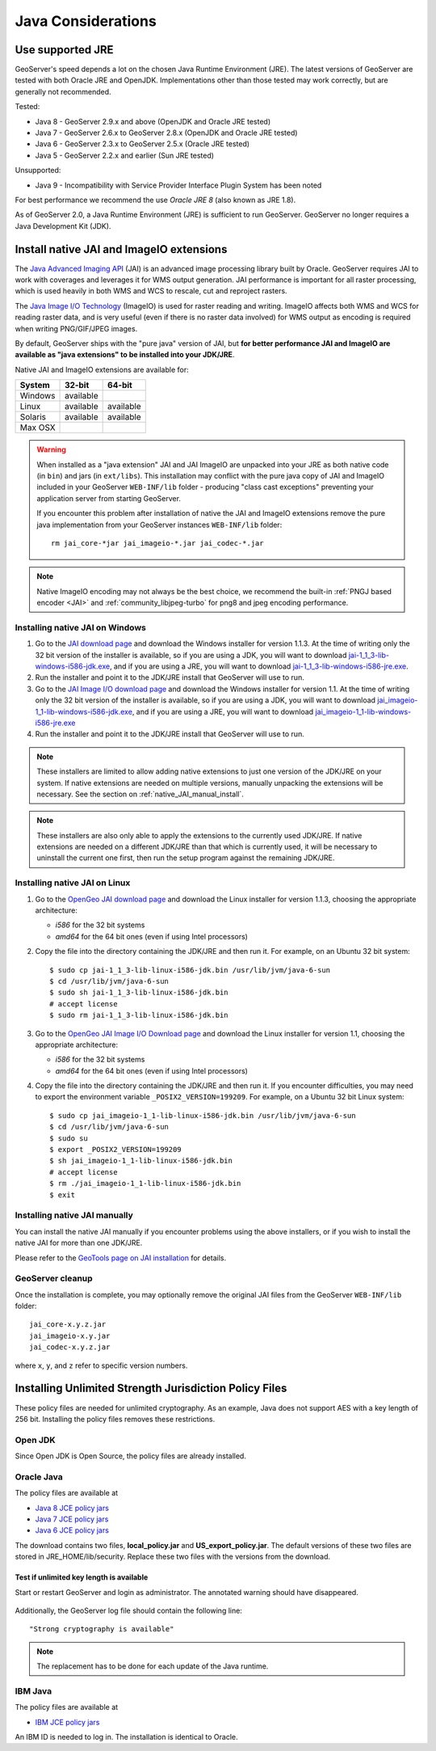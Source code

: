 .. _production_java:

Java Considerations
===================

Use supported JRE
-----------------

GeoServer's speed depends a lot on the chosen Java Runtime Environment (JRE). The latest versions of GeoServer are tested with both Oracle JRE and OpenJDK. Implementations other than those tested may work correctly, but are generally not recommended.

Tested:

* Java 8 - GeoServer 2.9.x and above (OpenJDK and Oracle JRE tested)
* Java 7 - GeoServer 2.6.x to GeoServer 2.8.x (OpenJDK and Oracle JRE tested)
* Java 6 - GeoServer 2.3.x to GeoServer 2.5.x (Oracle JRE tested)
* Java 5 - GeoServer 2.2.x and earlier (Sun JRE tested)

Unsupported:

* Java 9 - Incompatibility with Service Provider Interface Plugin System has been noted

For best performance we recommend the use *Oracle JRE 8* (also known as JRE 1.8).

.. Further speed improvements can be released using `Marlin renderer <https://github.com/bourgesl/marlin-renderer>`__ alternate renderer.

As of GeoServer 2.0, a Java Runtime Environment (JRE) is sufficient to run GeoServer.  GeoServer no longer requires a Java Development Kit (JDK).

Install native JAI and ImageIO extensions
-----------------------------------------

The `Java Advanced Imaging API <http://www.oracle.com/technetwork/java/javase/tech/jai-142803.html>`_ (JAI) is an advanced image processing library built by Oracle.  GeoServer requires JAI to work with coverages and leverages it for WMS output generation. JAI performance is important for all raster processing, which is used heavily in both WMS and WCS to rescale, cut and reproject rasters.

The `Java Image I/O Technology <http://docs.oracle.com/javase/6/docs/technotes/guides/imageio/index.html>`__ (ImageIO) is used for  raster reading and writing. ImageIO affects both WMS and WCS for reading raster data, and is very useful (even if there is no raster data involved) for WMS output as encoding is required when writing PNG/GIF/JPEG images.

By default, GeoServer ships with the "pure java" version of JAI, but **for better performance JAI and ImageIO are available as "java extensions" to be installed into your JDK/JRE**.

Native JAI and ImageIO extensions are available for:

+----------+-----------+-----------+
| System   | 32-bit    | 64-bit    |
+==========+===========+===========+
| Windows  | available |           |
+----------+-----------+-----------+
| Linux    | available | available |
+----------+-----------+-----------+
| Solaris  | available | available |
+----------+-----------+-----------+
| Max OSX  |           |           |  
+----------+-----------+-----------+

.. warning:: When installed as a "java extension" JAI and JAI ImageIO are unpacked into your JRE as both native code (in ``bin``) and jars (in ``ext/libs``). This installation may conflict with the pure java copy of JAI and ImageIO included in your GeoServer ``WEB-INF/lib`` folder - producing "class cast exceptions" preventing your application server from starting GeoServer.
   
   If you encounter this problem after installation of native the JAI and ImageIO extensions remove the pure java implementation from your GeoServer instances ``WEB-INF/lib`` folder::
       
       rm jai_core-*jar jai_imageio-*.jar jai_codec-*.jar
   
.. note:: Native ImageIO encoding may not always be the best choice, we recommend the built-in :ref:`PNGJ based encoder <JAI>` and :ref:`community_libjpeg-turbo` for png8 and jpeg encoding performance.
   
Installing native JAI on Windows
````````````````````````````````

#. Go to the `JAI download page <http://download.java.net/media/jai/builds/release/1_1_3/>`_ and download the Windows installer for version 1.1.3. At the time of writing only the 32 bit version of the installer is available, so if you are using a JDK, you will want to download `jai-1_1_3-lib-windows-i586-jdk.exe <http://download.java.net/media/jai/builds/release/1_1_3/jai-1_1_3-lib-windows-i586-jdk.exe>`_, and if you are using a JRE, you will want to download `jai-1_1_3-lib-windows-i586-jre.exe <http://download.java.net/media/jai/builds/release/1_1_3/jai-1_1_3-lib-windows-i586-jre.exe>`_.
#. Run the installer and point it to the JDK/JRE install that GeoServer will use to run.
#. Go to the `JAI Image I/O download page <http://download.java.net/media/jai-imageio/builds/release/1.1/>`_ and download the Windows installer for version 1.1. At the time of writing only the 32 bit version of the installer is available, so if you are using a JDK, you will want to download `jai_imageio-1_1-lib-windows-i586-jdk.exe <http://download.java.net/media/jai-imageio/builds/release/1.1/jai_imageio-1_1-lib-windows-i586-jdk.exe>`_, and if you are using a JRE, you will want to download `jai_imageio-1_1-lib-windows-i586-jre.exe <http://download.java.net/media/jai-imageio/builds/release/1.1/jai_imageio-1_1-lib-windows-i586-jre.exe>`_
#. Run the installer and point it to the JDK/JRE install that GeoServer will use to run.

.. note:: These installers are limited to allow adding native extensions to just one version of the JDK/JRE on your system.  If native extensions are needed on multiple versions, manually unpacking the extensions will be necessary.  See the section on :ref:`native_JAI_manual_install`.

.. note:: These installers are also only able to apply the extensions to the currently used JDK/JRE.  If native extensions are needed on a different JDK/JRE than that which is currently used, it will be necessary to uninstall the current one first, then run the setup program against the remaining JDK/JRE.

Installing native JAI on Linux
``````````````````````````````

#. Go to the `OpenGeo JAI download page <http://data.opengeo.org/suite/jai/>`_ and download the Linux installer for version 1.1.3, choosing the appropriate architecture:

   * `i586` for the 32 bit systems
   * `amd64` for the 64 bit ones (even if using Intel processors)

#. Copy the file into the directory containing the JDK/JRE and then run it.  For example, on an Ubuntu 32 bit system::
  
    $ sudo cp jai-1_1_3-lib-linux-i586-jdk.bin /usr/lib/jvm/java-6-sun
    $ cd /usr/lib/jvm/java-6-sun
    $ sudo sh jai-1_1_3-lib-linux-i586-jdk.bin
    # accept license 
    $ sudo rm jai-1_1_3-lib-linux-i586-jdk.bin
  
#. Go to the `OpenGeo JAI Image I/O Download page <http://data.opengeo.org/suite/jai/>`_ and download the Linux installer for version 1.1, choosing the appropriate architecture:

   * `i586` for the 32 bit systems
   * `amd64` for the 64 bit ones (even if using Intel processors)

#. Copy the file into the directory containing the JDK/JRE and then run it.  If you encounter difficulties, you may need to export the environment variable ``_POSIX2_VERSION=199209``. For example, on a Ubuntu 32 bit Linux system::
  
    $ sudo cp jai_imageio-1_1-lib-linux-i586-jdk.bin /usr/lib/jvm/java-6-sun
    $ cd /usr/lib/jvm/java-6-sun
    $ sudo su
    $ export _POSIX2_VERSION=199209
    $ sh jai_imageio-1_1-lib-linux-i586-jdk.bin
    # accept license
    $ rm ./jai_imageio-1_1-lib-linux-i586-jdk.bin
    $ exit

.. _native_JAI_manual_install:

Installing native JAI manually
``````````````````````````````

You can install the native JAI manually if you encounter problems using the above installers, or if you wish to install the native JAI for more than one JDK/JRE.

Please refer to the `GeoTools page on JAI installation <http://docs.geotools.org/latest/userguide/build/install/jdk.html#java-extensions-optional>`_ for details.

 
GeoServer cleanup
`````````````````

Once the installation is complete, you may optionally remove the original JAI files from the GeoServer ``WEB-INF/lib`` folder::

   jai_core-x.y.z.jar
   jai_imageio-x.y.jar 
   jai_codec-x.y.z.jar
   

where ``x``, ``y``, and ``z`` refer to specific version numbers.

.. _java_policyfiles:

Installing Unlimited Strength Jurisdiction Policy Files
-------------------------------------------------------
These policy files are needed for unlimited cryptography. As an example, Java does not support AES
with a key length of 256 bit. Installing the policy files removes these restrictions.

Open JDK
````````

Since Open JDK is Open Source, the policy files are already installed.   

Oracle Java
```````````

The policy files are available at   

* `Java 8 JCE policy jars <http://www.oracle.com/technetwork/java/javase/downloads/jce8-download-2133166.html>`_ 
* `Java 7 JCE policy jars <http://www.oracle.com/technetwork/java/javase/downloads/jce-7-download-432124.html>`_
* `Java 6 JCE policy jars <http://www.oracle.com/technetwork/java/javase/downloads/jce-6-download-429243.html>`_

The download contains two files, **local_policy.jar** and  **US_export_policy.jar**. The default
versions of these two files are stored in JRE_HOME/lib/security. Replace these two files with the
versions from the download. 


Test if unlimited key length is available
"""""""""""""""""""""""""""""""""""""""""

Start or restart GeoServer and login as administrator. The annotated warning should have disappeared.

.. figure:: ../security/webadmin/images/unlimitedkey.png

Additionally, the GeoServer log file should contain the following line::

   "Strong cryptography is available"

.. note::

   The replacement has to be done for each update of the Java runtime. 

IBM Java
````````

The policy files are available at

* `IBM JCE policy jars <https://www14.software.ibm.com/webapp/iwm/web/preLogin.do?source=jcesdk>`_ 

An IBM ID is needed to log in. The installation is identical to Oracle.

 
